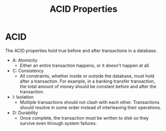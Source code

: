 :PROPERTIES:
:ID:       c45c2fee-4023-4500-8ba9-ee42230f95cb
:END:
#+title: ACID Properties
* ACID
  The ACID properties hold true before and after transactions in a database.

  - A: Atomicity
    - Either an entire transaction happens, or it doesn't happen at all.
  - C: Consistency
    - All constraints, whether inside or outside the database, must hold after a
      transaction. For example, in a banking transfer transaction, the total
      amount of money should be constant before and after the transaction.
  - I: Isolation
    - Multiple transactions should not clash with each other. Transactions
      should resolve in some order instead of interleaving their operations.
  - D: Durability
    - Once complete, the transaction must be written to disk so they survive
      even through system failures.
      
